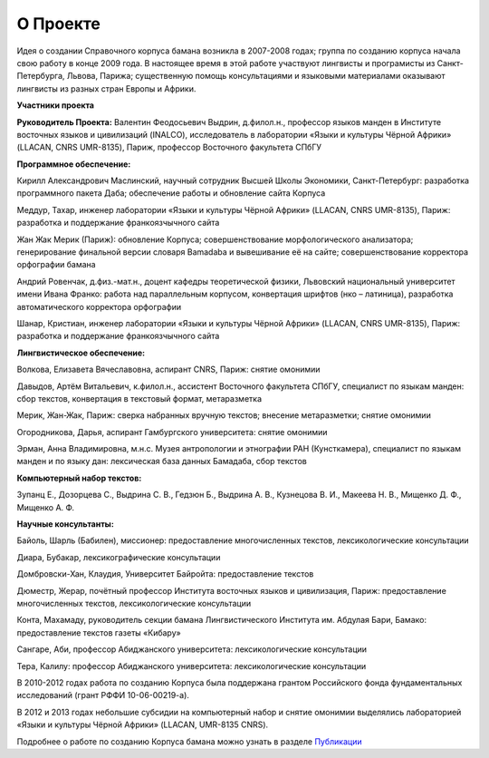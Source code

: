О Проекте
=========

Идея о создании Справочного корпуса бамана возникла в 2007-2008 годах; группа по созданию корпуса начала свою работу в конце 2009 года. В настоящее время в этой работе участвуют лингвисты и програмисты из Санкт-Петербурга, Львова, Парижа; существенную помощь консультациями и языковыми материалами оказывают лингвисты из разных стран Европы и Африки.

**Участники проекта**

**Руководитель Проекта:** Валентин Феодосьевич Выдрин, д.филол.н., профессор языков манден в Институте восточных языков и цивилизаций (INALCO), исследователь в лаборатории «Языки и культуры Чёрной Африки» (LLACAN, CNRS UMR-8135), Париж, профессор Восточного факультета СПбГУ 

**Программное обеспечение:**

Кирилл Александрович Маслинский, научный сотрудник Высшей Школы Экономики, Санкт-Петербург: разработка программного пакета Даба; обеспечение работы и обновление сайта Корпуса

Меддур, Тахар, инженер лаборатории «Языки и культуры Чёрной Африки» (LLACAN, CNRS UMR-8135), Париж: разработка и поддержание франкоязчычного сайта

Жан Жак Мерик (Париж): обновление Корпуса; совершенствование морфологического анализатора; генерирование финальной версии словаря Bamadaba и вывешивание её на сайте; совершенствование корректора орфографии бамана

Андрий Ровенчак, д.физ.-мат.н., доцент кафедры теоретической физики, Львовский национальный университет имени Ивана Франко: работа над параллельным корпусом, конвертация шрифтов (нко – латиница), разработка автоматического корректора орфографии

Шанар, Кристиан, инженер лаборатории «Языки и культуры Чёрной Африки» (LLACAN, CNRS UMR-8135), Париж: разработка и поддержание франкоязчычного сайта

**Лингвистическое обеспечение:**

Волкова, Елизавета Вячеславовна, аспирант CNRS, Париж: снятие омонимии

Давыдов, Артём Витальевич, к.филол.н., ассистент Восточного факультета СПбГУ, специалист по языкам манден: сбор текстов, конвертация в текстовый формат, метаразметка

Мерик, Жан-Жак, Париж: сверка набранных вручную текстов; внесение метаразметки; снятие омонимии

Огородникова, Дарья, аспирант Гамбургского университета: снятие омонимии

Эрман, Анна Владимировна, м.н.с. Музея антропологии и этнографии РАН (Кунсткамера), специалист по языкам манден и по языку дан: лексическая база данных Бамадаба, сбор текстов

**Компьютерный набор текстов:**

Зупанц Е., Дозорцева С., Выдрина С. В., Гедзюн Б., Выдрина А. В., Кузнецова В. И., Макеева Н. В., Мищенко Д. Ф., Мищенко А. Ф.

**Научные консультанты:**

Байоль, Шарль (Бабилен), миссионер: предоставление многочисленных текстов, лексикологические консультации

Диара, Бубакар, лексикографические консультации

Домбровски-Хан, Клаудия, Университет Байройта: предоставление текстов

Дюместр, Жерар, почётный профессор Института восточных языков и цивилизация, Париж: предоставление многочисленных текстов, лексикологические консультации

Конта, Махамаду, руководитель секции бамана Лингвистического Института им. Абдулая Бари, Бамако: предоставление текстов газеты «Кибару»

Сангаре, Аби, профессор Абиджанского университета: лексикологические консультации

Тера, Калилу: профессор Абиджанского университета: лексикологические консультации

В 2010-2012 годах работа по созданию Корпуса была поддержана грантом Российского фонда фундаментальных исследований (грант РФФИ 10-06-00219-а).

В 2012 и 2013 годах небольшие субсидии на компьютерный набор и снятие омонимии выделялись лабораторией «Языки и культуры Чёрной Африки» (LLACAN, UMR-8135 CNRS).

Подробнее о работе по созданию Корпуса бамана можно узнать в разделе
`Публикации <pubs-ru.html>`_
